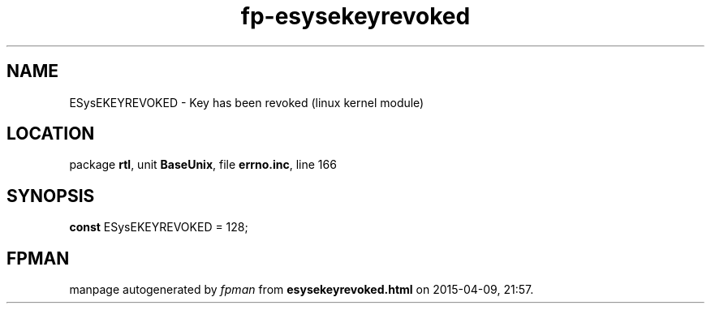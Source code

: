 .\" file autogenerated by fpman
.TH "fp-esysekeyrevoked" 3 "2014-03-14" "fpman" "Free Pascal Programmer's Manual"
.SH NAME
ESysEKEYREVOKED - Key has been revoked (linux kernel module)
.SH LOCATION
package \fBrtl\fR, unit \fBBaseUnix\fR, file \fBerrno.inc\fR, line 166
.SH SYNOPSIS
\fBconst\fR ESysEKEYREVOKED = 128;

.SH FPMAN
manpage autogenerated by \fIfpman\fR from \fBesysekeyrevoked.html\fR on 2015-04-09, 21:57.


